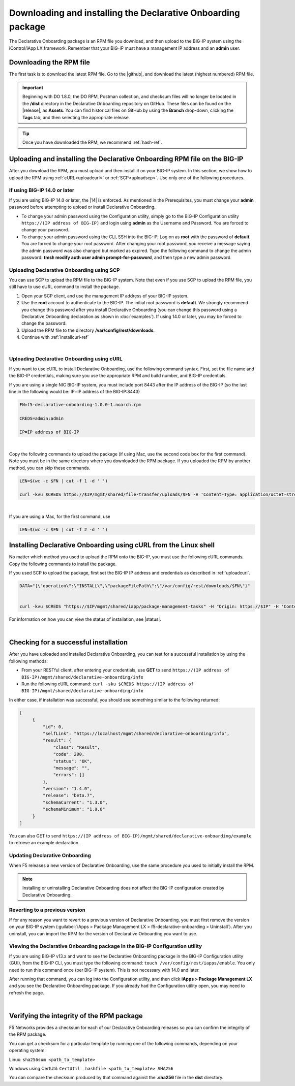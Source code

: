 .. _installation:

Downloading and installing the Declarative Onboarding package
-------------------------------------------------------------
The Declarative Onboarding package is an RPM file you download, and then upload to the BIG-IP system using the iControl/iApp LX framework. Remember that your BIG-IP must have a management IP address and an **admin** user.

Downloading the RPM file
~~~~~~~~~~~~~~~~~~~~~~~~
The first task is to download the latest RPM file.  Go to the |github|, and download the latest (highest numbered) RPM file.

.. IMPORTANT:: Beginning with DO 1.8.0, the DO RPM, Postman collection, and checksum files will no longer be located in the **/dist** directory in the Declarative Onboarding repository on GitHub.  These files can be found on the |release|, as **Assets**. You can find historical files on GitHub by using the **Branch** drop-down, clicking the **Tags** tab, and then selecting the appropriate release.

.. TIP:: Once you have downloaded the RPM, we recommend :ref:`hash-ref`.


Uploading and installing the Declarative Onboarding RPM file on the BIG-IP
~~~~~~~~~~~~~~~~~~~~~~~~~~~~~~~~~~~~~~~~~~~~~~~~~~~~~~~~~~~~~~~~~~~~~~~~~~
After you download the RPM, you must upload and then install it on your BIG-IP system.  In this section, we show how to upload the RPM using :ref:`cURL<uploadcurl>` or :ref:`SCP<uploadscp>`.  Use only one of the following procedures.

.. _14andlater:

If using BIG-IP 14.0 or later
`````````````````````````````
If you are using BIG-IP 14.0 or later, the |14| is enforced. As mentioned in the Prerequisites, you must change your **admin** password before attempting to upload or install Declarative Onboarding.  

- To change your admin password using the Configuration utility, simply go to the BIG-IP Configuration utility ``https://(IP address of BIG-IP)`` and login using **admin** as the Username and Password. You are forced to change your password.  

- To change your admin password using the CLI, SSH into the BIG-IP.  Log on as **root** with the password of **default**.  You are forced to change your root password.  After changing your root password, you receive a message saying the admin password was also changed but marked as expired.  Type the following command to change the admin password: **tmsh modify auth user admin prompt-for-password**, and then type a new admin password. 

.. _uploadscp:

Uploading Declarative Onboarding using SCP
``````````````````````````````````````````

You can use SCP to upload the RPM file to the BIG-IP system.  Note that even if you use SCP to upload the RPM file,  you still have to use cURL command to install the package.

#. Open your SCP client, and use the management IP address of your BIG-IP system.
#. Use the **root** account to authenticate to the BIG-IP.  The initial root password is **default**.  We strongly recommend you change this password after you install Declarative Onboarding (you can change this password using a Declarative Onboarding declaration as shown in :doc:`examples`).  If using 14.0 or later, you may be forced to change the password.
#. Upload the RPM file to the directory **/var/config/rest/downloads**.
#. Continue with :ref:`installcurl-ref`

|

.. _uploadcurl:

Uploading Declarative Onboarding using cURL
```````````````````````````````````````````

If you want to use cURL to install Declarative Onboarding, use the following command syntax.  First, set the file name and the BIG-IP credentials, making sure you use the appropriate RPM and build number, and BIG-IP credentials.  

If you are using a single NIC BIG-IP system, you must include port 8443 after the IP address of the BIG-IP (so the last line in the following would be: IP=IP address of the BIG-IP:8443)

.. code-block:: shell

    FN=f5-declarative-onboarding-1.0.0-1.noarch.rpm

    CREDS=admin:admin

    IP=IP address of BIG-IP

|

Copy the following commands to upload the package (if using Mac, use the second code box for the first command). Note you must be in the same directory where you downloaded the RPM package. If you uploaded the RPM by another method, you can skip these commands.

.. code-block:: shell

    LEN=$(wc -c $FN | cut -f 1 -d ' ')

    curl -kvu $CREDS https://$IP/mgmt/shared/file-transfer/uploads/$FN -H 'Content-Type: application/octet-stream' -H "Content-Range: 0-$((LEN - 1))/$LEN" -H "Content-Length: $LEN" -H 'Connection: keep-alive' --data-binary @$FN

|

If you are using a Mac, for the first command, use 

.. code-block:: shell

    LEN=$(wc -c $FN | cut -f 2 -d ' ') 


.. _installcurl-ref:

Installing Declarative Onboarding using cURL from the Linux shell
~~~~~~~~~~~~~~~~~~~~~~~~~~~~~~~~~~~~~~~~~~~~~~~~~~~~~~~~~~~~~~~~~
No matter which method you used to upload the RPM onto the BIG-IP, you must use the following cURL commands. Copy the following commands to install the package.

If you used SCP to upload the package, first set the BIG-IP IP address and credentials as described in :ref:`uploadcurl`.

.. code-block:: shell

    DATA="{\"operation\":\"INSTALL\",\"packageFilePath\":\"/var/config/rest/downloads/$FN\"}"


    curl -kvu $CREDS "https://$IP/mgmt/shared/iapp/package-management-tasks" -H "Origin: https://$IP" -H 'Content-Type: application/json;charset=UTF-8' --data $DATA


For information on how you can view the status of installation, see |status|.

|

Checking for a successful installation
~~~~~~~~~~~~~~~~~~~~~~~~~~~~~~~~~~~~~~
After you have uploaded and installed Declarative Onboarding, you can test for a successful installation by using the following methods:

- From your RESTful client, after entering your credentials, use **GET** to send ``https://(IP address of BIG-IP)/mgmt/shared/declarative-onboarding/info``  

- Run the following cURL command: ``curl -sku $CREDS https://(IP address of BIG-IP)/mgmt/shared/declarative-onboarding/info``  

In either case, if installation was successful, you should see something similar to the following returned:

.. code-block:: json

   [
        {
            "id": 0,
            "selfLink": "https://localhost/mgmt/shared/declarative-onboarding/info",
            "result": {
                "class": "Result",
                "code": 200,
                "status": "OK",
                "message": "",
                "errors": []
            },
            "version": "1.4.0",
            "release": "beta.7",
            "schemaCurrent": "1.3.0",
            "schemaMinimum": "1.0.0"
        }
   ]


You can also GET to send ``https://(IP address of BIG-IP)/mgmt/shared/declarative-onboarding/example`` to retrieve an example declaration.


Updating Declarative Onboarding
```````````````````````````````
When F5 releases a new version of Declarative Onboarding, use the same procedure you used to initially install the RPM.  


.. NOTE:: Installing or uninstalling Declarative Onboarding does not affect the BIG-IP configuration created by Declarative Onboarding.


Reverting to a previous version
```````````````````````````````
If for any reason you want to revert to a previous version of Declarative Onboarding, you must first remove the version on your BIG-IP system (:guilabel:`iApps > Package Management LX > f5-declarative-onboarding > Uninstall`).  After you uninstall, you can import the RPM for the version of Declarative Onboarding you want to use.


Viewing the Declarative Onboarding package in the BIG-IP Configuration utility
``````````````````````````````````````````````````````````````````````````````
If you are using BIG-IP v13.x and want to see the Declarative Onboarding package in the BIG-IP Configuration utility (GUI), from the BIG-IP CLI, you must type the following command:  ``touch /var/config/rest/iapps/enable``.  You only need to run this command once (per BIG-IP system). This is not necessary with 14.0 and later.

After running that command, you can log into the Configuration utility, and then click **iApps > Package Management LX** and you see the Declarative Onboarding package.  If you already had the Configuration utility open, you may need to refresh the page.

|

.. _hash-ref:

Verifying the integrity of the RPM package
~~~~~~~~~~~~~~~~~~~~~~~~~~~~~~~~~~~~~~~~~~
F5 Networks provides a checksum for each of our Declarative Onboarding releases so you can confirm the integrity of the RPM package.

You can get a checksum for a particular template by running one of the following commands, depending on your operating system:

Linux: ``sha256sum <path_to_template>``

Windows using CertUtil: ``CertUtil –hashfile <path_to_template> SHA256``

You can compare the checksum produced by that command against the **.sha256** file in the **dist** directory.


.. |github| raw:: html

   <a href="https://github.com/F5Networks/f5-declarative-onboarding/releases" target="_blank">F5 Declarative Onboarding site on GitHub</a>  

.. |status| raw:: html

   <a href="https://clouddocs.f5.com/products/iapp/iapp-lx/tmos-14_0/icontrollx_pacakges/working_with_icontrollx_packages.html" target="_blank">Working with iControl LX packages</a>


.. |14| raw:: html

   <a href=https://support.f5.com/kb/en-us/products/big-ip_ltm/manuals/product/big-ip-system-secure-password-policy-14-0-0/01.html" target="_blank">BIG-IP Secure Password Policy</a>

.. |reset| raw:: html

   <a href="https://support.f5.com/kb/en-us/products/big-ip_ltm/manuals/product/big-ip-system-secure-password-policy-14-0-0/01.html#unique_208231698" target="_blank">Resetting passwords in v14</a>

.. |release| raw:: html

   <a href="https://github.com/F5Networks/f5-declarative-onboarding/releases" target="_blank">GitHub Release</a>
